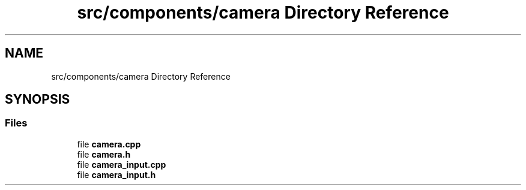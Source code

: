 .TH "src/components/camera Directory Reference" 3 "Sun Apr 9 2023" "OpenGL Framework" \" -*- nroff -*-
.ad l
.nh
.SH NAME
src/components/camera Directory Reference
.SH SYNOPSIS
.br
.PP
.SS "Files"

.in +1c
.ti -1c
.RI "file \fBcamera\&.cpp\fP"
.br
.ti -1c
.RI "file \fBcamera\&.h\fP"
.br
.ti -1c
.RI "file \fBcamera_input\&.cpp\fP"
.br
.ti -1c
.RI "file \fBcamera_input\&.h\fP"
.br
.in -1c
